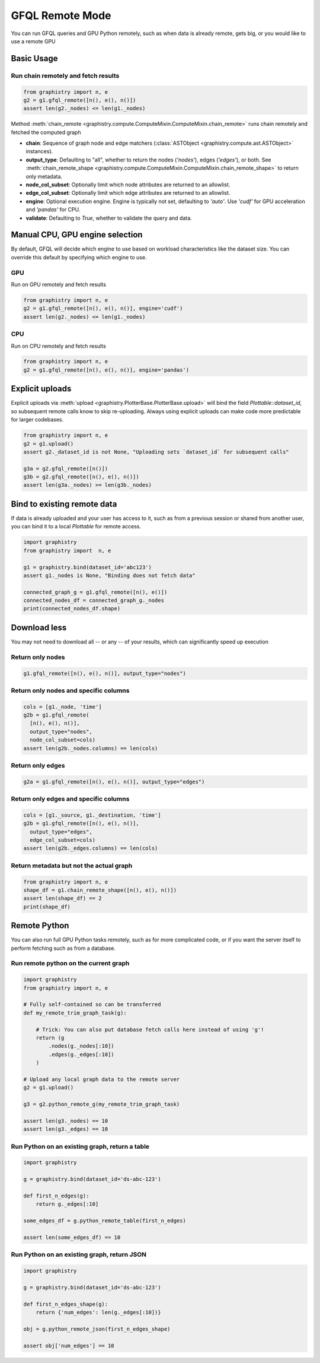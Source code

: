 .. _gfql-remote:

GFQL Remote Mode
====================

You can run GFQL queries and GPU Python remotely, such as when data is already remote, gets big, or you would like to use a remote GPU

Basic Usage
-----------

Run chain remotely and fetch results
~~~~~~~~~~~~~~~~~~~~~~~~~~~~~~~~~~~~~

.. code-block:: python

    from graphistry import n, e
    g2 = g1.gfql_remote([n(), e(), n()])
    assert len(g2._nodes) <= len(g1._nodes)

Method :meth:`chain_remote <graphistry.compute.ComputeMixin.ComputeMixin.chain_remote>` runs chain remotely and fetched the computed graph

- **chain**: Sequence of graph node and edge matchers (:class:`ASTObject <graphistry.compute.ast.ASTObject>` instances).
- **output_type**: Defaulting to "all", whether to return the nodes (`'nodes'`), edges (`'edges'`), or both. See :meth:`chain_remote_shape <graphistry.compute.ComputeMixin.ComputeMixin.chain_remote_shape>` to return only metadata.
- **node_col_subset**: Optionally limit which node attributes are returned to an allowlist.
- **edge_col_subset**: Optionally limit which edge attributes are returned to an allowlist.
- **engine**: Optional execution engine. Engine is typically not set, defaulting to `'auto'`. Use `'cudf'` for GPU acceleration and `'pandas'` for CPU.
- **validate**: Defaulting to `True`, whether to validate the query and data.


Manual CPU, GPU engine selection
---------------------------------

By default, GFQL will decide which engine to use based on workload characteristics like the dataset size. You can override this default by specifying which engine to use.

GPU
~~~~~

Run on GPU remotely and fetch results

.. code-block:: python

    from graphistry import n, e
    g2 = g1.gfql_remote([n(), e(), n()], engine='cudf')
    assert len(g2._nodes) <= len(g1._nodes)

CPU
~~~~~~~~~

Run on CPU remotely and fetch results

.. code-block:: python

    from graphistry import n, e
    g2 = g1.gfql_remote([n(), e(), n()], engine='pandas')




Explicit uploads
-----------------

Explicit uploads via :meth:`upload <graphistry.PlotterBase.PlotterBase.upload>` will bind the field `Plottable::dataset_id`, so subsequent remote calls know to skip re-uploading. Always using explicit uploads can make code more predictable for larger codebases.


.. code-block:: python

    from graphistry import n, e
    g2 = g1.upload()
    assert g2._dataset_id is not None, "Uploading sets `dataset_id` for subsequent calls"

    g3a = g2.gfql_remote([n()])
    g3b = g2.gfql_remote([n(), e(), n()])
    assert len(g3a._nodes) >= len(g3b._nodes)


Bind to existing remote data
-------------------------------

If data is already uploaded and your user has access to it, such as from a previous session or shared from another user, you can bind it to a local `Plottable` for remote access.

.. code-block:: python

    import graphistry
    from graphistry import  n, e

    g1 = graphistry.bind(dataset_id='abc123')
    assert g1._nodes is None, "Binding does not fetch data"

    connected_graph_g = g1.gfql_remote([n(), e()])
    connected_nodes_df = connected_graph_g._nodes
    print(connected_nodes_df.shape)


Download less
----------------

You may not need to download all -- or any -- of your results, which can  significantly speed up execution


Return only nodes
~~~~~~~~~~~~~~~~~

.. code-block:: python

  g1.gfql_remote([n(), e(), n()], output_type="nodes")

Return only nodes and specific columns
~~~~~~~~~~~~~~~~~~~~~~~~~~~~~~~~~~~~~~~

.. code-block:: python

  cols = [g1._node, 'time']
  g2b = g1.gfql_remote(
    [n(), e(), n()],
    output_type="nodes",
    node_col_subset=cols)
  assert len(g2b._nodes.columns) == len(cols)


Return only edges
~~~~~~~~~~~~~~~~~

.. code-block:: python

  g2a = g1.gfql_remote([n(), e(), n()], output_type="edges")

Return only edges and specific columns
~~~~~~~~~~~~~~~~~~~~~~~~~~~~~~~~~~~~~~~

.. code-block:: python

  cols = [g1._source, g1._destination, 'time']
  g2b = g1.gfql_remote([n(), e(), n()],
    output_type="edges",
    edge_col_subset=cols)
  assert len(g2b._edges.columns) == len(cols)

Return metadata but not the actual graph
~~~~~~~~~~~~~~~~~~~~~~~~~~~~~~~~~~~~~~~~~

.. code-block:: python

    from graphistry import n, e
    shape_df = g1.chain_remote_shape([n(), e(), n()])
    assert len(shape_df) == 2
    print(shape_df)

Remote Python
--------------

You can also run full GPU Python tasks remotely, such as for more complicated code, or if you want the server itself to perform fetching such as from a database.

Run remote python on the current graph
~~~~~~~~~~~~~~~~~~~~~~~~~~~~~~~~~~~~~~~

.. code-block:: python

    import graphistry
    from graphistry import n, e

    # Fully self-contained so can be transferred
    def my_remote_trim_graph_task(g):

        # Trick: You can also put database fetch calls here instead of using 'g'!
        return (g
            .nodes(g._nodes[:10])
            .edges(g._edges[:10])
        )

    # Upload any local graph data to the remote server
    g2 = g1.upload()

    g3 = g2.python_remote_g(my_remote_trim_graph_task)

    assert len(g3._nodes) == 10
    assert len(g3._edges) == 10


Run Python on an existing graph, return a table
~~~~~~~~~~~~~~~~~~~~~~~~~~~~~~~~~~~~~~~~~~~~~~~

.. code-block:: python

  import graphistry

  g = graphistry.bind(dataset_id='ds-abc-123')

  def first_n_edges(g):
      return g._edges[:10]

  some_edges_df = g.python_remote_table(first_n_edges)

  assert len(some_edges_df) == 10


Run Python on an existing graph, return JSON
~~~~~~~~~~~~~~~~~~~~~~~~~~~~~~~~~~~~~~~~~~~~~~~

.. code-block:: python

  import graphistry

  g = graphistry.bind(dataset_id='ds-abc-123')

  def first_n_edges_shape(g):
      return {'num_edges': len(g._edges[:10])}

  obj = g.python_remote_json(first_n_edges_shape)

  assert obj['num_edges'] == 10
